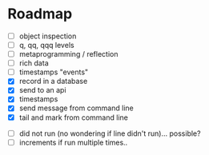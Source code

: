 * Roadmap

- [ ] object inspection
- [ ] q, qq, qqq levels
- [ ] metaprogramming / reflection
- [ ] rich data
- [ ] timestamps "events" 
- [X] record in a database
- [X] send to an api
- [X] timestamps 
- [X] send message from command line
- [X] tail and mark from command line


- [ ] did not run (no wondering if line didn't run)... possible?
- [ ] increments if run multiple times..